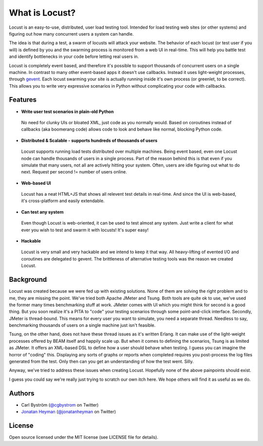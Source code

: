 ===============================
What is Locust?
===============================

Locust is an easy-to-use, distributed, user load testing tool. Intended for load testing web sites (or other systems) and figuring
out how many concurrent users a system can handle.

The idea is that during a test, a swarm of locusts will attack your website. The behavior of each locust (or test user if you will) is 
defined by you and the swarming process is monitored from a web UI in real-time. This will help you battle test and identify bottlenecks 
in your code before letting real users in.

Locust is completely event based, and therefore it's possible to support thousands of concurrent users on a single machine.
In contrast to many other event-based apps it doesn't use callbacks. Instead it uses light-weight processes, through `gevent <http://www.gevent.org/>`_.
Each locust swarming your site is actually running inside it's own process (or greenlet, to be correct).
This allows you to write very expressive scenarios in Python without complicating your code with callbacks.


Features
========

* **Write user test scenarios in plain-old Python**

 No need for clunky UIs or bloated XML, just code as you normally would. Based on coroutines instead of callbacks (aka boomerang code) allows code to look and behave like normal, blocking Python code.

* **Distributed & Scalable - supports hundreds of thousands of users**

 Locust supports running load tests distributed over multiple machines.
 Being event based, even one Locust node can handle thousands of users in a single process.
 Part of the reason behind this is that even if you simulate that many users, not all are actively hitting your system. Often, users are idle figuring out what to do next. Request per second != number of users online.

* **Web-based UI**

 Locust has a neat HTML+JS that shows all relevent test details in real-time. And since the UI is web-based, it's cross-platform and easily extendable. 

* **Can test any system**

 Even though Locust is web-oriented, it can be used to test almost any system. Just write a client for what ever you wish to test and swarm it with locusts! It's super easy!

* **Hackable**

 Locust is very small and very hackable and we intend to keep it that way. All heavy-lifting of evented I/O and coroutines are delegated to gevent. The brittleness of alternative testing tools was the reason we created Locust.

Background
==========

Locust was created because we were fed up with existing solutions. None of them are solving the right problem and to me, they are missing the point.
We've tried both Apache JMeter and Tsung. Both tools are quite ok to use, we've used the former many times benchmarking stuff at work. JMeter comes with UI which you might think for second is a good thing. But you soon realize it's a PITA to "code" your testing scenarios through some point-and-click interface. Secondly, JMeter is thread-bound. This means for every user you want to simulate, you need a separate thread. Needless to say, benchmarking thousands of users on a single machine just isn't feasible.

Tsung, on the other hand, does not have these thread issues as it's written Erlang. It can make use of the light-weight processes offered by BEAM itself and happily scale up. But when it comes to defining the scenarios, Tsung is as limited as JMeter. It offers an XML-based DSL to define how a user should behave when testing. I guess you can imagine the horror of "coding" this. Displaying any sorts of graphs or reports when completed requires you post-process the log files generated from the test. Only then can you get an understanding of how the test went. Silly.

Anyway, we've tried to address these issues when creating Locust. Hopefully none of the above painpoints should exist.

I guess you could say we're really just trying to scratch our own itch here. We hope others will find it as useful as we do.

Authors
=======

- Carl Byström (`@cgbystrom <http://twitter.com/cgbystrom>`_ on Twitter)
- `Jonatan Heyman <http://heyman.info>`_ (`@jonatanheyman <http://twitter.com/jonatanheyman>`_ on Twitter)

License
=======

Open source licensed under the MIT license (see LICENSE file for details).

